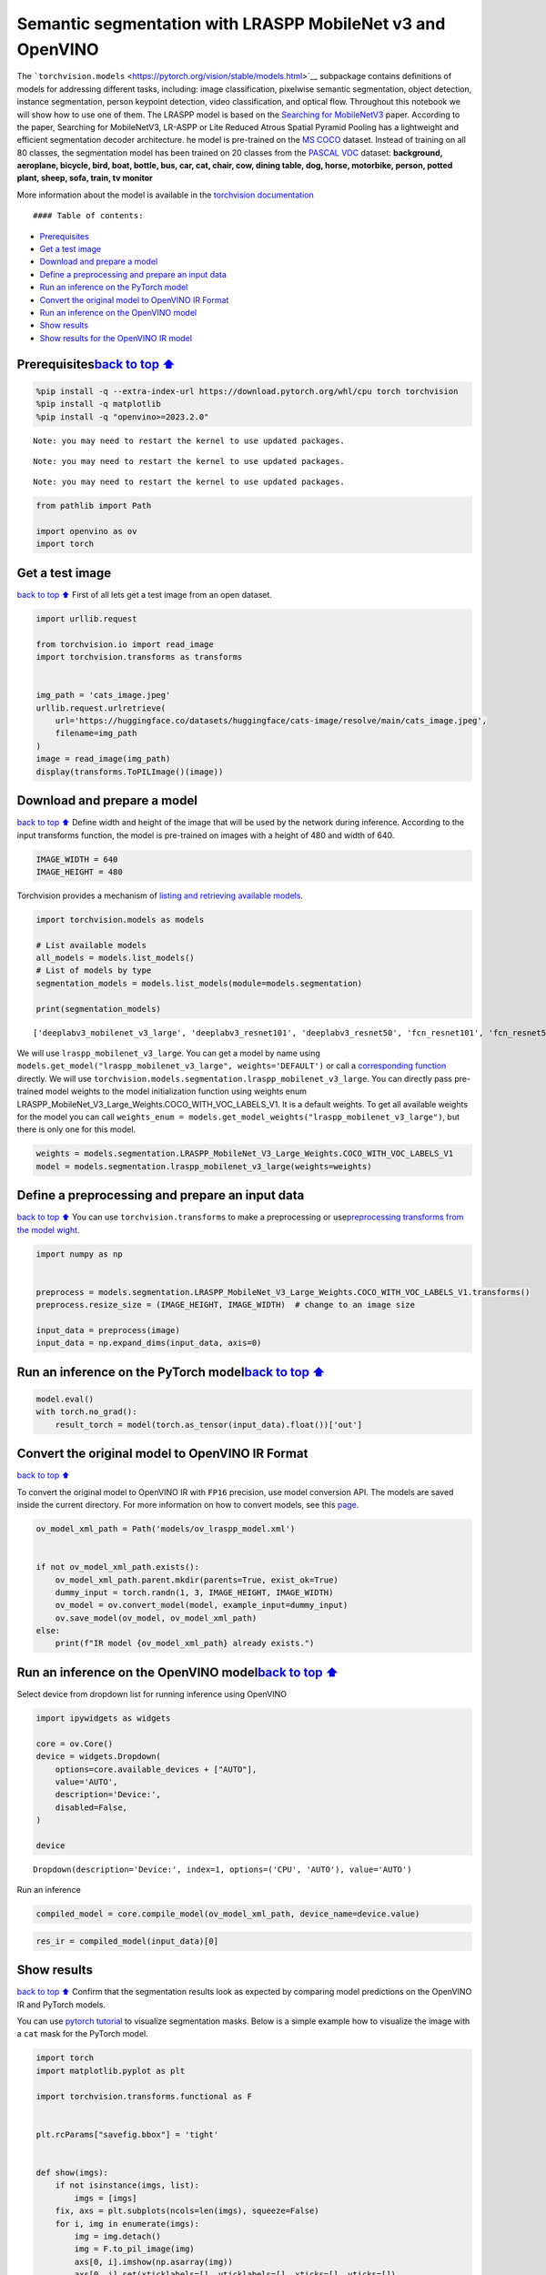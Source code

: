 Semantic segmentation with LRASPP MobileNet v3 and OpenVINO
===========================================================

The
```torchvision.models`` <https://pytorch.org/vision/stable/models.html>`__
subpackage contains definitions of models for addressing different
tasks, including: image classification, pixelwise semantic segmentation,
object detection, instance segmentation, person keypoint detection,
video classification, and optical flow. Throughout this notebook we will
show how to use one of them. The LRASPP model is based on the `Searching
for MobileNetV3 <https://arxiv.org/abs/1905.02244>`__ paper. According
to the paper, Searching for MobileNetV3, LR-ASPP or Lite Reduced Atrous
Spatial Pyramid Pooling has a lightweight and efficient segmentation
decoder architecture. he model is pre-trained on the `MS
COCO <https://cocodataset.org/#home>`__ dataset. Instead of training on
all 80 classes, the segmentation model has been trained on 20 classes
from the `PASCAL VOC <http://host.robots.ox.ac.uk/pascal/VOC/>`__
dataset: **background, aeroplane, bicycle, bird, boat, bottle, bus, car,
cat, chair, cow, dining table, dog, horse, motorbike, person, potted
plant, sheep, sofa, train, tv monitor**

More information about the model is available in the `torchvision
documentation <https://pytorch.org/vision/main/models/lraspp.html>`__

::

   #### Table of contents:

-  `Prerequisites <#Prerequisites>`__
-  `Get a test image <#Get-a-test-image>`__
-  `Download and prepare a model <#Download-and-prepare-a-model>`__
-  `Define a preprocessing and prepare an input
   data <#Define-a-preprocessing-and-prepare-an-input-data>`__
-  `Run an inference on the PyTorch
   model <#Run-an-inference-on-the-PyTorch-model>`__
-  `Convert the original model to OpenVINO IR
   Format <#Convert-the-original-model-to-OpenVINO-IR-Format>`__
-  `Run an inference on the OpenVINO
   model <#Run-an-inference-on-the-OpenVINO-model>`__
-  `Show results <#Show-results>`__
-  `Show results for the OpenVINO IR
   model <#Show-results-for-the-OpenVINO-IR-model>`__

Prerequisites\ `back to top ⬆️ <#Table-of-contents:>`__
-------------------------------------------------------

.. code:: ipython3

    %pip install -q --extra-index-url https://download.pytorch.org/whl/cpu torch torchvision
    %pip install -q matplotlib
    %pip install -q "openvino>=2023.2.0"


.. parsed-literal::

    Note: you may need to restart the kernel to use updated packages.


.. parsed-literal::

    Note: you may need to restart the kernel to use updated packages.


.. parsed-literal::

    Note: you may need to restart the kernel to use updated packages.


.. code:: ipython3

    from pathlib import Path
    
    import openvino as ov
    import torch

Get a test image
----------------

`back to top ⬆️ <#Table-of-contents:>`__ First of all lets get a test
image from an open dataset.

.. code:: ipython3

    import urllib.request
    
    from torchvision.io import read_image
    import torchvision.transforms as transforms
    
    
    img_path = 'cats_image.jpeg'
    urllib.request.urlretrieve(
        url='https://huggingface.co/datasets/huggingface/cats-image/resolve/main/cats_image.jpeg',
        filename=img_path
    )
    image = read_image(img_path)
    display(transforms.ToPILImage()(image))



.. image:: 125-lraspp-segmentation-with-output_files/125-lraspp-segmentation-with-output_5_0.png


Download and prepare a model
----------------------------

`back to top ⬆️ <#Table-of-contents:>`__ Define width and height of the
image that will be used by the network during inference. According to
the input transforms function, the model is pre-trained on images with a
height of 480 and width of 640.

.. code:: ipython3

    IMAGE_WIDTH = 640
    IMAGE_HEIGHT = 480

Torchvision provides a mechanism of `listing and retrieving available
models <https://pytorch.org/vision/stable/models.html#listing-and-retrieving-available-models>`__.

.. code:: ipython3

    import torchvision.models as models
    
    # List available models
    all_models = models.list_models()
    # List of models by type
    segmentation_models = models.list_models(module=models.segmentation)
    
    print(segmentation_models)


.. parsed-literal::

    ['deeplabv3_mobilenet_v3_large', 'deeplabv3_resnet101', 'deeplabv3_resnet50', 'fcn_resnet101', 'fcn_resnet50', 'lraspp_mobilenet_v3_large']


We will use ``lraspp_mobilenet_v3_large``. You can get a model by name
using
``models.get_model("lraspp_mobilenet_v3_large", weights='DEFAULT')`` or
call a `corresponding
function <https://pytorch.org/vision/stable/models/lraspp.html>`__
directly. We will use
``torchvision.models.segmentation.lraspp_mobilenet_v3_large``. You can
directly pass pre-trained model weights to the model initialization
function using weights enum
LRASPP_MobileNet_V3_Large_Weights.COCO_WITH_VOC_LABELS_V1. It is a
default weights. To get all available weights for the model you can call
``weights_enum = models.get_model_weights("lraspp_mobilenet_v3_large")``,
but there is only one for this model.

.. code:: ipython3

    weights = models.segmentation.LRASPP_MobileNet_V3_Large_Weights.COCO_WITH_VOC_LABELS_V1
    model = models.segmentation.lraspp_mobilenet_v3_large(weights=weights)

Define a preprocessing and prepare an input data
------------------------------------------------

`back to top ⬆️ <#Table-of-contents:>`__ You can use
``torchvision.transforms`` to make a preprocessing or
use\ `preprocessing transforms from the model
wight <https://pytorch.org/vision/stable/models.html#using-the-pre-trained-models>`__.

.. code:: ipython3

    import numpy as np
    
    
    preprocess = models.segmentation.LRASPP_MobileNet_V3_Large_Weights.COCO_WITH_VOC_LABELS_V1.transforms()
    preprocess.resize_size = (IMAGE_HEIGHT, IMAGE_WIDTH)  # change to an image size
    
    input_data = preprocess(image)
    input_data = np.expand_dims(input_data, axis=0)

Run an inference on the PyTorch model\ `back to top ⬆️ <#Table-of-contents:>`__
-------------------------------------------------------------------------------

.. code:: ipython3

    model.eval()
    with torch.no_grad():
        result_torch = model(torch.as_tensor(input_data).float())['out']

Convert the original model to OpenVINO IR Format
------------------------------------------------

`back to top ⬆️ <#Table-of-contents:>`__

To convert the original model to OpenVINO IR with ``FP16`` precision,
use model conversion API. The models are saved inside the current
directory. For more information on how to convert models, see this
`page <https://docs.openvino.ai/2023.3/openvino_docs_model_processing_introduction.html>`__.

.. code:: ipython3

    ov_model_xml_path = Path('models/ov_lraspp_model.xml')
    
    
    if not ov_model_xml_path.exists():
        ov_model_xml_path.parent.mkdir(parents=True, exist_ok=True)
        dummy_input = torch.randn(1, 3, IMAGE_HEIGHT, IMAGE_WIDTH)
        ov_model = ov.convert_model(model, example_input=dummy_input)
        ov.save_model(ov_model, ov_model_xml_path)
    else:
        print(f"IR model {ov_model_xml_path} already exists.")

Run an inference on the OpenVINO model\ `back to top ⬆️ <#Table-of-contents:>`__
--------------------------------------------------------------------------------

Select device from dropdown list for running inference using OpenVINO

.. code:: ipython3

    import ipywidgets as widgets
    
    core = ov.Core()
    device = widgets.Dropdown(
        options=core.available_devices + ["AUTO"],
        value='AUTO',
        description='Device:',
        disabled=False,
    )
    
    device




.. parsed-literal::

    Dropdown(description='Device:', index=1, options=('CPU', 'AUTO'), value='AUTO')



Run an inference

.. code:: ipython3

    compiled_model = core.compile_model(ov_model_xml_path, device_name=device.value)

.. code:: ipython3

    res_ir = compiled_model(input_data)[0]

Show results
------------

`back to top ⬆️ <#Table-of-contents:>`__ Confirm that the segmentation
results look as expected by comparing model predictions on the OpenVINO
IR and PyTorch models.

You can use `pytorch
tutorial <https://pytorch.org/vision/0.12/auto_examples/plot_visualization_utils.html#sphx-glr-auto-examples-plot-visualization-utils-py>`__
to visualize segmentation masks. Below is a simple example how to
visualize the image with a ``cat`` mask for the PyTorch model.

.. code:: ipython3

    import torch
    import matplotlib.pyplot as plt
    
    import torchvision.transforms.functional as F
    
    
    plt.rcParams["savefig.bbox"] = 'tight'
    
    
    def show(imgs):
        if not isinstance(imgs, list):
            imgs = [imgs]
        fix, axs = plt.subplots(ncols=len(imgs), squeeze=False)
        for i, img in enumerate(imgs):
            img = img.detach()
            img = F.to_pil_image(img)
            axs[0, i].imshow(np.asarray(img))
            axs[0, i].set(xticklabels=[], yticklabels=[], xticks=[], yticks=[])

Prepare and display a cat mask.

.. code:: ipython3

    sem_classes = [
        '__background__', 'aeroplane', 'bicycle', 'bird', 'boat', 'bottle', 'bus',
        'car', 'cat', 'chair', 'cow', 'diningtable', 'dog', 'horse', 'motorbike',
        'person', 'pottedplant', 'sheep', 'sofa', 'train', 'tvmonitor'
    ]
    sem_class_to_idx = {cls: idx for (idx, cls) in enumerate(sem_classes)}
    
    normalized_mask = torch.nn.functional.softmax(result_torch, dim=1)
    
    cat_mask = normalized_mask[0, sem_class_to_idx['cat']]
    
    show(cat_mask)



.. image:: 125-lraspp-segmentation-with-output_files/125-lraspp-segmentation-with-output_28_0.png


The
`draw_segmentation_masks() <https://pytorch.org/vision/0.12/generated/torchvision.utils.draw_segmentation_masks.html#torchvision.utils.draw_segmentation_masks>`__\ function
can be used to plots those masks on top of the original image. This
function expects the masks to be boolean masks, but our masks above
contain probabilities in [0, 1]. To get boolean masks, we can do the
following:

.. code:: ipython3

    class_dim = 1
    boolean_cat_mask = (normalized_mask.argmax(class_dim) == sem_class_to_idx['cat'])

And now we can plot a boolean mask on top of the original image.

.. code:: ipython3

    from torchvision.utils import draw_segmentation_masks
    
    show(draw_segmentation_masks(image, masks=boolean_cat_mask, alpha=0.7, colors='yellow'))



.. image:: 125-lraspp-segmentation-with-output_files/125-lraspp-segmentation-with-output_32_0.png


Show results for the OpenVINO IR model\ `back to top ⬆️ <#Table-of-contents:>`__
--------------------------------------------------------------------------------

.. code:: ipython3

    normalized_mask = torch.nn.functional.softmax(torch.from_numpy(res_ir), dim=1)
    boolean_cat_mask = (normalized_mask.argmax(class_dim) == sem_class_to_idx['cat'])
    show(draw_segmentation_masks(image, masks=boolean_cat_mask, alpha=0.7, colors='yellow'))



.. image:: 125-lraspp-segmentation-with-output_files/125-lraspp-segmentation-with-output_34_0.png

